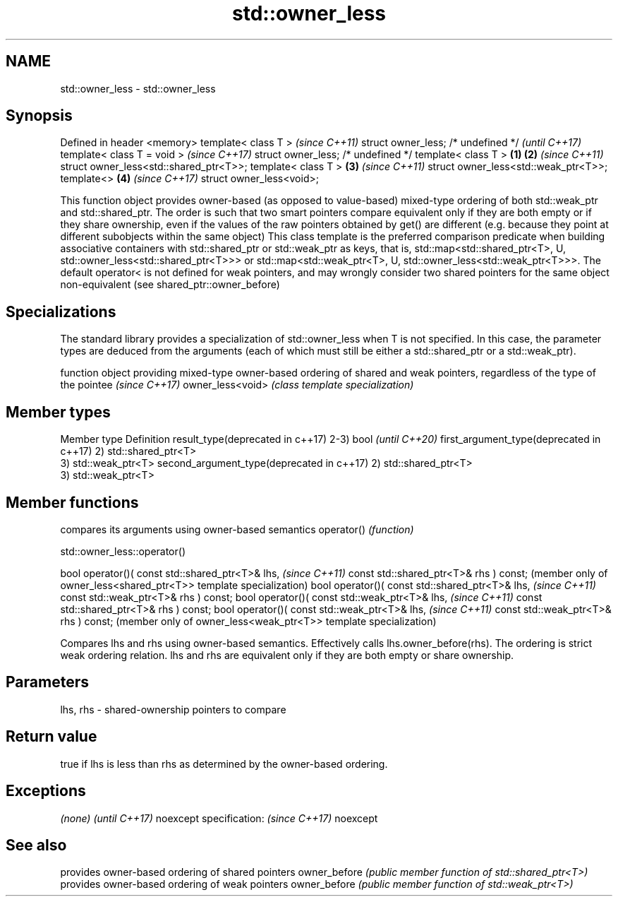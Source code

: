 .TH std::owner_less 3 "2020.03.24" "http://cppreference.com" "C++ Standard Libary"
.SH NAME
std::owner_less \- std::owner_less

.SH Synopsis

Defined in header <memory>
template< class T >                            \fI(since C++11)\fP
struct owner_less; /* undefined */             \fI(until C++17)\fP
template< class T = void >                     \fI(since C++17)\fP
struct owner_less; /* undefined */
template< class T >                    \fB(1)\fP \fB(2)\fP \fI(since C++11)\fP
struct owner_less<std::shared_ptr<T>>;
template< class T >                        \fB(3)\fP \fI(since C++11)\fP
struct owner_less<std::weak_ptr<T>>;
template<>                                 \fB(4)\fP \fI(since C++17)\fP
struct owner_less<void>;

This function object provides owner-based (as opposed to value-based) mixed-type ordering of both std::weak_ptr and std::shared_ptr. The order is such that two smart pointers compare equivalent only if they are both empty or if they share ownership, even if the values of the raw pointers obtained by get() are different (e.g. because they point at different subobjects within the same object)
This class template is the preferred comparison predicate when building associative containers with std::shared_ptr or std::weak_ptr as keys, that is,
std::map<std::shared_ptr<T>, U, std::owner_less<std::shared_ptr<T>>>
or
std::map<std::weak_ptr<T>, U, std::owner_less<std::weak_ptr<T>>>.
The default operator< is not defined for weak pointers, and may wrongly consider two shared pointers for the same object non-equivalent (see shared_ptr::owner_before)

.SH Specializations


The standard library provides a specialization of std::owner_less when T is not specified. In this case, the parameter types are deduced from the arguments (each of which must still be either a std::shared_ptr or a std::weak_ptr).

                 function object providing mixed-type owner-based ordering of shared and weak pointers, regardless of the type of the pointee                                                                                          \fI(since C++17)\fP
owner_less<void> \fI(class template specialization)\fP




.SH Member types


Member type                               Definition
result_type(deprecated in c++17)          2-3) bool             \fI(until C++20)\fP
first_argument_type(deprecated in c++17)  2) std::shared_ptr<T>
                                          3) std::weak_ptr<T>
second_argument_type(deprecated in c++17) 2) std::shared_ptr<T>
                                          3) std::weak_ptr<T>



.SH Member functions


           compares its arguments using owner-based semantics
operator() \fI(function)\fP


 std::owner_less::operator()


bool operator()( const std::shared_ptr<T>& lhs,   \fI(since C++11)\fP
const std::shared_ptr<T>& rhs ) const;            (member only of owner_less<shared_ptr<T>> template specialization)
bool operator()( const std::shared_ptr<T>& lhs,   \fI(since C++11)\fP
const std::weak_ptr<T>& rhs ) const;
bool operator()( const std::weak_ptr<T>& lhs,     \fI(since C++11)\fP
const std::shared_ptr<T>& rhs ) const;
bool operator()( const std::weak_ptr<T>& lhs,     \fI(since C++11)\fP
const std::weak_ptr<T>& rhs ) const;              (member only of owner_less<weak_ptr<T>> template specialization)

Compares lhs and rhs using owner-based semantics. Effectively calls lhs.owner_before(rhs).
The ordering is strict weak ordering relation.
lhs and rhs are equivalent only if they are both empty or share ownership.

.SH Parameters


lhs, rhs - shared-ownership pointers to compare


.SH Return value

true if lhs is less than rhs as determined by the owner-based ordering.

.SH Exceptions


\fI(none)\fP                  \fI(until C++17)\fP
noexcept specification: \fI(since C++17)\fP
noexcept


.SH See also


             provides owner-based ordering of shared pointers
owner_before \fI(public member function of std::shared_ptr<T>)\fP
             provides owner-based ordering of weak pointers
owner_before \fI(public member function of std::weak_ptr<T>)\fP




